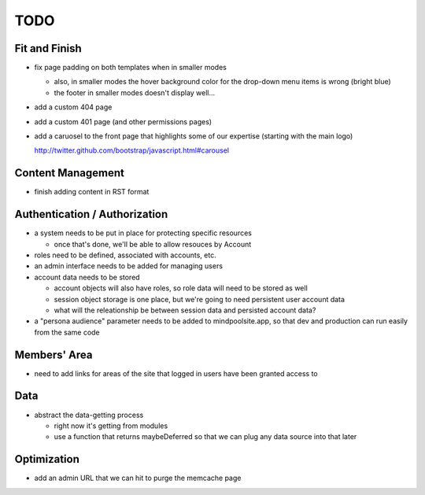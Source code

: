 ~~~~
TODO
~~~~

Fit and Finish
--------------

* fix page padding on both templates when in smaller modes

  * also, in smaller modes the hover background color for the drop-down menu
    items is wrong (bright blue)

  * the footer in smaller modes doesn't display well...

* add a custom 404 page

* add a custom 401 page (and other permissions pages)

* add a caruosel to the front page that highlights some of our expertise
  (starting with the main logo)

  http://twitter.github.com/bootstrap/javascript.html#carousel


Content Management
------------------

* finish adding content in RST format


Authentication / Authorization
------------------------------

* a system needs to be put in place for protecting specific resources

  * once that's done, we'll be able to allow resouces by Account

* roles need to be defined, associated with accounts, etc.

* an admin interface needs to be added for managing users

* account data needs to be stored

  * account objects will also have roles, so role data will need to be stored
    as well

  * session object storage is one place, but we're going to need persistent
    user account data

  * what will the releationship be between session data and persisted account
    data?

* a "persona audience" parameter needs to be added to mindpoolsite.app, so that
  dev and production can run easily from the same code


Members' Area
-------------

* need to add links for areas of the site that logged in users have been
  granted access to


Data
----

* abstract the data-getting process

  * right now it's getting from modules

  * use a function that returns maybeDeferred so that we can plug any data
    source into that later


Optimization
------------

* add an admin URL that we can hit to purge the memcache page
